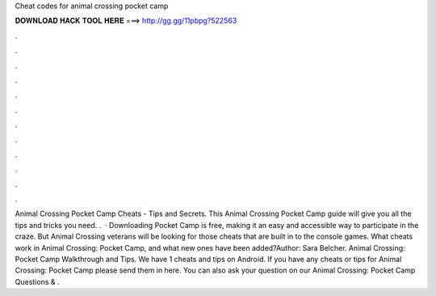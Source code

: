 Cheat codes for animal crossing pocket camp

𝐃𝐎𝐖𝐍𝐋𝐎𝐀𝐃 𝐇𝐀𝐂𝐊 𝐓𝐎𝐎𝐋 𝐇𝐄𝐑𝐄 ===> http://gg.gg/11pbpg?522563

.

.

.

.

.

.

.

.

.

.

.

.

Animal Crossing Pocket Camp Cheats - Tips and Secrets. This Animal Crossing Pocket Camp guide will give you all the tips and tricks you need. .  · Downloading Pocket Camp is free, making it an easy and accessible way to participate in the craze. But Animal Crossing veterans will be looking for those cheats that are built in to the console games. What cheats work in Animal Crossing: Pocket Camp, and what new ones have been added?Author: Sara Belcher. Animal Crossing: Pocket Camp Walkthrough and Tips. We have 1 cheats and tips on Android. If you have any cheats or tips for Animal Crossing: Pocket Camp please send them in here. You can also ask your question on our Animal Crossing: Pocket Camp Questions & .